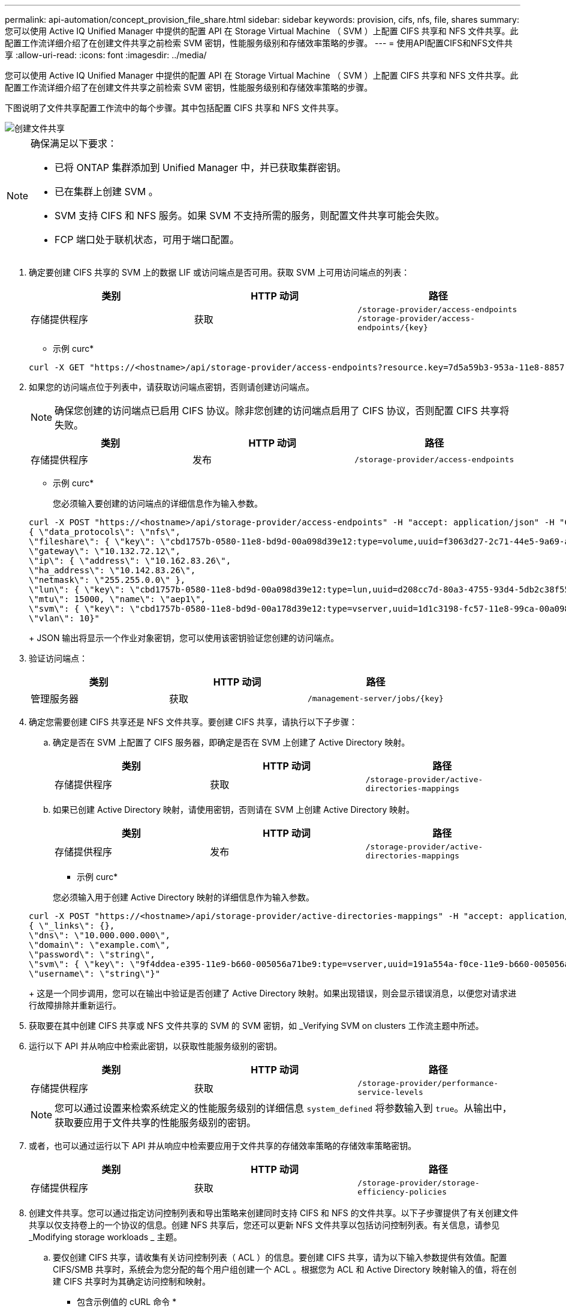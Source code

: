 ---
permalink: api-automation/concept_provision_file_share.html 
sidebar: sidebar 
keywords: provision, cifs, nfs, file, shares 
summary: 您可以使用 Active IQ Unified Manager 中提供的配置 API 在 Storage Virtual Machine （ SVM ）上配置 CIFS 共享和 NFS 文件共享。此配置工作流详细介绍了在创建文件共享之前检索 SVM 密钥，性能服务级别和存储效率策略的步骤。 
---
= 使用API配置CIFS和NFS文件共享
:allow-uri-read: 
:icons: font
:imagesdir: ../media/


[role="lead"]
您可以使用 Active IQ Unified Manager 中提供的配置 API 在 Storage Virtual Machine （ SVM ）上配置 CIFS 共享和 NFS 文件共享。此配置工作流详细介绍了在创建文件共享之前检索 SVM 密钥，性能服务级别和存储效率策略的步骤。

下图说明了文件共享配置工作流中的每个步骤。其中包括配置 CIFS 共享和 NFS 文件共享。

image::../media/create_fileshares.gif[创建文件共享]

[NOTE]
====
确保满足以下要求：

* 已将 ONTAP 集群添加到 Unified Manager 中，并已获取集群密钥。
* 已在集群上创建 SVM 。
* SVM 支持 CIFS 和 NFS 服务。如果 SVM 不支持所需的服务，则配置文件共享可能会失败。
* FCP 端口处于联机状态，可用于端口配置。


====
. 确定要创建 CIFS 共享的 SVM 上的数据 LIF 或访问端点是否可用。获取 SVM 上可用访问端点的列表：
+
[cols="3*"]
|===
| 类别 | HTTP 动词 | 路径 


 a| 
存储提供程序
 a| 
获取
 a| 
`/storage-provider/access-endpoints`
`/storage-provider/access-endpoints/\{key}`

|===
+
* 示例 curc*

+
[listing]
----
curl -X GET "https://<hostname>/api/storage-provider/access-endpoints?resource.key=7d5a59b3-953a-11e8-8857-00a098dcc959" -H "accept: application/json" -H "Authorization: Basic <Base64EncodedCredentials>"
----
. 如果您的访问端点位于列表中，请获取访问端点密钥，否则请创建访问端点。
+
[NOTE]
====
确保您创建的访问端点已启用 CIFS 协议。除非您创建的访问端点启用了 CIFS 协议，否则配置 CIFS 共享将失败。

====
+
[cols="3*"]
|===
| 类别 | HTTP 动词 | 路径 


 a| 
存储提供程序
 a| 
发布
 a| 
`/storage-provider/access-endpoints`

|===
+
* 示例 curc*

+
您必须输入要创建的访问端点的详细信息作为输入参数。

+
[listing]
----
curl -X POST "https://<hostname>/api/storage-provider/access-endpoints" -H "accept: application/json" -H "Content-Type: application/json" -H "Authorization: Basic <Base64EncodedCredentials>"
{ \"data_protocols\": \"nfs\",
\"fileshare\": { \"key\": \"cbd1757b-0580-11e8-bd9d-00a098d39e12:type=volume,uuid=f3063d27-2c71-44e5-9a69-a3927c19c8fc\" },
\"gateway\": \"10.132.72.12\",
\"ip\": { \"address\": \"10.162.83.26\",
\"ha_address\": \"10.142.83.26\",
\"netmask\": \"255.255.0.0\" },
\"lun\": { \"key\": \"cbd1757b-0580-11e8-bd9d-00a098d39e12:type=lun,uuid=d208cc7d-80a3-4755-93d4-5db2c38f55a6\" },
\"mtu\": 15000, \"name\": \"aep1\",
\"svm\": { \"key\": \"cbd1757b-0580-11e8-bd9d-00a178d39e12:type=vserver,uuid=1d1c3198-fc57-11e8-99ca-00a098d38e12\" },
\"vlan\": 10}"
----
+
JSON 输出将显示一个作业对象密钥，您可以使用该密钥验证您创建的访问端点。

. 验证访问端点：
+
[cols="3*"]
|===
| 类别 | HTTP 动词 | 路径 


 a| 
管理服务器
 a| 
获取
 a| 
`/management-server/jobs/\{key}`

|===
. 确定您需要创建 CIFS 共享还是 NFS 文件共享。要创建 CIFS 共享，请执行以下子步骤：
+
.. 确定是否在 SVM 上配置了 CIFS 服务器，即确定是否在 SVM 上创建了 Active Directory 映射。
+
[cols="3*"]
|===
| 类别 | HTTP 动词 | 路径 


 a| 
存储提供程序
 a| 
获取
 a| 
`/storage-provider/active-directories-mappings`

|===
.. 如果已创建 Active Directory 映射，请使用密钥，否则请在 SVM 上创建 Active Directory 映射。
+
[cols="3*"]
|===
| 类别 | HTTP 动词 | 路径 


 a| 
存储提供程序
 a| 
发布
 a| 
`/storage-provider/active-directories-mappings`

|===
+
* 示例 curc*

+
您必须输入用于创建 Active Directory 映射的详细信息作为输入参数。

+
[listing]
----
curl -X POST "https://<hostname>/api/storage-provider/active-directories-mappings" -H "accept: application/json" -H "Content-Type: application/json" -H "Authorization: Basic <Base64EncodedCredentials>"
{ \"_links\": {},
\"dns\": \"10.000.000.000\",
\"domain\": \"example.com\",
\"password\": \"string\",
\"svm\": { \"key\": \"9f4ddea-e395-11e9-b660-005056a71be9:type=vserver,uuid=191a554a-f0ce-11e9-b660-005056a71be9\" },
\"username\": \"string\"}"
----
+
这是一个同步调用，您可以在输出中验证是否创建了 Active Directory 映射。如果出现错误，则会显示错误消息，以便您对请求进行故障排除并重新运行。



. 获取要在其中创建 CIFS 共享或 NFS 文件共享的 SVM 的 SVM 密钥，如 _Verifying SVM on clusters 工作流主题中所述。
. 运行以下 API 并从响应中检索此密钥，以获取性能服务级别的密钥。
+
[cols="3*"]
|===
| 类别 | HTTP 动词 | 路径 


 a| 
存储提供程序
 a| 
获取
 a| 
`/storage-provider/performance-service-levels`

|===
+
[NOTE]
====
您可以通过设置来检索系统定义的性能服务级别的详细信息 `system_defined` 将参数输入到 `true`。从输出中，获取要应用于文件共享的性能服务级别的密钥。

====
. 或者，也可以通过运行以下 API 并从响应中检索要应用于文件共享的存储效率策略的存储效率策略密钥。
+
[cols="3*"]
|===
| 类别 | HTTP 动词 | 路径 


 a| 
存储提供程序
 a| 
获取
 a| 
`/storage-provider/storage-efficiency-policies`

|===
. 创建文件共享。您可以通过指定访问控制列表和导出策略来创建同时支持 CIFS 和 NFS 的文件共享。以下子步骤提供了有关创建文件共享以仅支持卷上的一个协议的信息。创建 NFS 共享后，您还可以更新 NFS 文件共享以包括访问控制列表。有关信息，请参见 _Modifying storage workloads _ 主题。
+
.. 要仅创建 CIFS 共享，请收集有关访问控制列表（ ACL ）的信息。要创建 CIFS 共享，请为以下输入参数提供有效值。配置 CIFS/SMB 共享时，系统会为您分配的每个用户组创建一个 ACL 。根据您为 ACL 和 Active Directory 映射输入的值，将在创建 CIFS 共享时为其确定访问控制和映射。
+
* 包含示例值的 cURL 命令 *

+
[listing]
----
{
  "access_control": {
    "acl": [
      {
        "permission": "read",
        "user_or_group": "everyone"
      }
    ],
    "active_directory_mapping": {
      "key": "3b648c1b-d965-03b7-20da-61b791a6263c"
    },
----
.. 要仅创建 NFS 文件共享，请收集有关导出策略的信息。要创建 NFS 文件共享，请为以下输入参数提供有效值。根据您的值，导出策略会在创建 NFS 文件共享时附加到该文件共享。
+
[NOTE]
====
配置 NFS 共享时，您可以通过提供所有必需值来创建导出策略，也可以提供导出策略密钥并重复使用现有导出策略。如果要重复使用 Storage VM 的导出策略，则需要添加导出策略密钥。除非您知道密钥、否则可以使用检索导出策略密钥 `/datacenter/protocols/nfs/export-policies` API。要创建新策略，必须输入以下示例中显示的规则。对于输入的规则， API 将尝试通过匹配主机， Storage VM 和规则来搜索现有导出策略。如果存在现有导出策略，则会使用该策略。否则，将创建新的导出策略。

====
+
* 包含示例值的 cURL 命令 *

+
[listing]
----
"export_policy": {
      "key": "7d5a59b3-953a-11e8-8857-00a098dcc959:type=export_policy,uuid=1460288880641",
      "name_tag": "ExportPolicyNameTag",
      "rules": [
        {
          "clients": [
            {
              "match": "0.0.0.0/0"
            }
----


+
配置访问控制列表和导出策略后，为 CIFS 和 NFS 文件共享的强制输入参数提供有效值：



[NOTE]
====
存储效率策略是用于创建文件共享的可选参数。

====
[cols="3*"]
|===
| 类别 | HTTP 动词 | 路径 


 a| 
存储提供程序
 a| 
发布
 a| 
`/storage-provider/file-shares`

|===
JSON 输出将显示一个作业对象密钥，您可以使用该密钥验证您创建的文件共享。。使用查询作业时返回的作业对象密钥验证文件共享创建：

[cols="3*"]
|===
| 类别 | HTTP 动词 | 路径 


 a| 
管理服务器
 a| 
获取
 a| 
`/management-server/jobs/\{key}`

|===
在响应结束时，您会看到所创建文件共享的密钥。

[listing]
----

    ],
    "job_results": [
        {
            "name": "fileshareKey",
            "value": "7d5a59b3-953a-11e8-8857-00a098dcc959:type=volume,uuid=e581c23a-1037-11ea-ac5a-00a098dcc6b6"
        }
    ],
    "_links": {
        "self": {
            "href": "/api/management-server/jobs/06a6148bf9e862df:-2611856e:16e8d47e722:-7f87"
        }
    }
}
----
. 使用返回的密钥运行以下 API ，以验证文件共享的创建：
+
[cols="3*"]
|===
| 类别 | HTTP 动词 | 路径 


 a| 
存储提供程序
 a| 
获取
 a| 
`/storage-provider/file-shares/\{key}`

|===
+
* JSON 输出示例 *

+
您可以看到的是POST方法 `/storage-provider/file-shares` 在内部调用每个功能所需的所有API并创建对象。例如、它将调用 `/storage-provider/performance-service-levels/` 用于在文件共享上分配性能服务级别的API。

+
[listing]
----
{
    "key": "7d5a59b3-953a-11e8-8857-00a098dcc959:type=volume,uuid=e581c23a-1037-11ea-ac5a-00a098dcc6b6",
    "name": "FileShare_377",
    "cluster": {
        "uuid": "7d5a59b3-953a-11e8-8857-00a098dcc959",
        "key": "7d5a59b3-953a-11e8-8857-00a098dcc959:type=cluster,uuid=7d5a59b3-953a-11e8-8857-00a098dcc959",
        "name": "AFFA300-206-68-70-72-74",
        "_links": {
            "self": {
                "href": "/api/datacenter/cluster/clusters/7d5a59b3-953a-11e8-8857-00a098dcc959:type=cluster,uuid=7d5a59b3-953a-11e8-8857-00a098dcc959"
            }
        }
    },
    "svm": {
        "uuid": "b106d7b1-51e9-11e9-8857-00a098dcc959",
        "key": "7d5a59b3-953a-11e8-8857-00a098dcc959:type=vserver,uuid=b106d7b1-51e9-11e9-8857-00a098dcc959",
        "name": "RRT_ritu_vs1",
        "_links": {
            "self": {
                "href": "/api/datacenter/svm/svms/7d5a59b3-953a-11e8-8857-00a098dcc959:type=vserver,uuid=b106d7b1-51e9-11e9-8857-00a098dcc959"
            }
        }
    },
    "assigned_performance_service_level": {
        "key": "1251e51b-069f-11ea-980d-fa163e82bbf2",
        "name": "Value",
        "peak_iops": 75,
        "expected_iops": 75,
        "_links": {
            "self": {
                "href": "/api/storage-provider/performance-service-levels/1251e51b-069f-11ea-980d-fa163e82bbf2"
            }
        }
    },
    "recommended_performance_service_level": {
        "key": null,
        "name": "Idle",
        "peak_iops": null,
        "expected_iops": null,
        "_links": {}
    },
    "space": {
        "size": 104857600
    },
    "assigned_storage_efficiency_policy": {
        "key": null,
        "name": "Unassigned",
        "_links": {}
    },
    "access_control": {
        "acl": [
            {
                "user_or_group": "everyone",
                "permission": "read"
            }
        ],
        "export_policy": {
            "id": 1460288880641,
            "key": "7d5a59b3-953a-11e8-8857-00a098dcc959:type=export_policy,uuid=1460288880641",
            "name": "default",
            "rules": [
                {
                    "anonymous_user": "65534",
                    "clients": [
                        {
                            "match": "0.0.0.0/0"
                        }
                    ],
                    "index": 1,
                    "protocols": [
                        "nfs3",
                        "nfs4"
                    ],
                    "ro_rule": [
                        "sys"
                    ],
                    "rw_rule": [
                        "sys"
                    ],
                    "superuser": [
                        "none"
                    ]
                },
                {
                    "anonymous_user": "65534",
                    "clients": [
                        {
                            "match": "0.0.0.0/0"
                        }
                    ],
                    "index": 2,
                    "protocols": [
                        "cifs"
                    ],
                    "ro_rule": [
                        "ntlm"
                    ],
                    "rw_rule": [
                        "ntlm"
                    ],
                    "superuser": [
                        "none"
                    ]
                }
            ],
            "_links": {
                "self": {
                    "href": "/api/datacenter/protocols/nfs/export-policies/7d5a59b3-953a-11e8-8857-00a098dcc959:type=export_policy,uuid=1460288880641"
                }
            }
        }
    },
    "_links": {
        "self": {
            "href": "/api/storage-provider/file-shares/7d5a59b3-953a-11e8-8857-00a098dcc959:type=volume,uuid=e581c23a-1037-11ea-ac5a-00a098dcc6b6"
        }
    }
}
----

